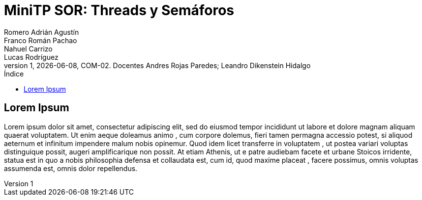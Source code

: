 = MiniTP SOR: Threads y Semáforos
Romero Adrián Agustín; Franco Román Pachao; Nahuel Carrizo; Lucas Rodríguez
v1, {docdate}, COM-02. Docentes Andres Rojas Paredes; Leandro Dikenstein Hidalgo
:title-page:
:title-logo-image: image:ungs.png[]
:toc:
:toc-title: Índice
:source-highlighter: coderay

== Lorem Ipsum

Lorem ipsum dolor sit amet, consectetur adipiscing elit, sed do eiusmod tempor incididunt ut labore et dolore magnam aliquam quaerat voluptatem. 
Ut enim aeque doleamus animo , cum corpore dolemus, fieri tamen permagna accessio potest, si aliquod aeternum et infinitum impendere malum nobis opinemur. 
Quod idem licet transferre in voluptatem , ut postea variari voluptas distinguique possit, augeri amplificarique non possit. 
At etiam Athenis, ut e patre audiebam facete et urbane Stoicos irridente, statua est in quo a nobis philosophia defensa et collaudata est, cum id, quod maxime placeat , facere possimus, omnis voluptas assumenda est, omnis dolor repellendus.
